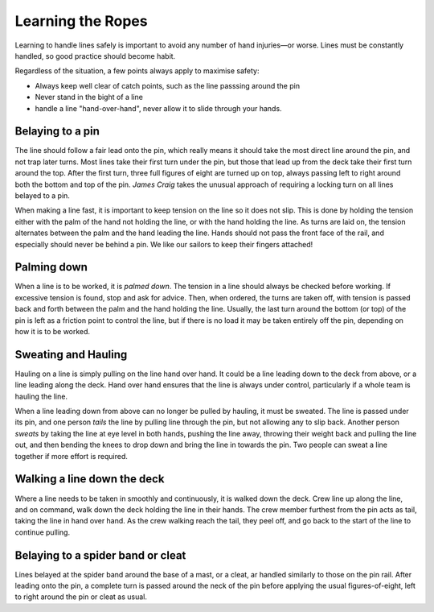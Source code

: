 ******************
Learning the Ropes
******************

Learning to handle lines safely is important to avoid any number of hand injuries—or worse. Lines must be constantly handled, so good practice should become habit. 

Regardless of the situation, a few points always apply to maximise safety:

* Always keep well clear of catch points, such as the line passsing around the pin
* Never stand in the bight of a line
* handle a line "hand-over-hand", never allow it to slide through your hands.


Belaying to a pin 
-----------------

The line should follow a fair lead onto the pin, which really means it should take the most direct line around the pin, and not trap later turns. Most lines take their first turn under the pin, but those that lead up from the deck take their first turn around the top. After the first turn, three full figures of eight are turned up on top, always passing left to right around both the bottom and top of the pin. *James Craig* takes the unusual approach of requiring a locking turn on all lines belayed to a pin.

When making a line fast, it is important to keep tension on the line so it does not slip. This is done by holding the tension either with the palm of the hand not holding the line, or with the hand holding the line. As turns are laid on, the tension alternates between the palm and the hand leading the line. Hands should not pass the front face of the rail, and especially should never be behind a pin. We like our sailors to keep their fingers attached!


Palming down
------------

When a line is to be worked, it is *palmed down*. The tension in a line should always be checked before working. If excessive tension is found, stop and ask for advice. Then, when ordered, the turns are taken off, with tension is passed back and forth between the palm and the hand holding the line. Usually, the last turn around the bottom (or top) of the pin is left as a friction point to control the line, but if there is no load it may be taken entirely off the pin, depending on how it is to be worked. 


Sweating and Hauling
--------------------

Hauling on a line is simply pulling on the line hand over hand. It could be a line leading down to the deck from above, or a line leading along the deck. Hand over hand ensures that the line is always under control, particularly if a whole team is hauling the line.

When a line leading down from above can no longer be pulled by hauling, it must be sweated. The line is passed under its pin, and one person *tails* the line by pulling line through the pin, but not allowing any to slip back. Another person *sweats* by taking the line at eye level in both hands, pushing the line away, throwing their weight back and pulling the line out, and then bending the knees to drop down and bring the line in towards the pin. Two people can sweat a line together if more effort is required.


Walking a line down the deck
----------------------------

Where a line needs to be taken in smoothly and continuously, it is walked down the deck. Crew line up along the line, and on command, walk down the deck holding the line in their hands. The crew member furthest from the pin acts as tail, taking the line in hand over hand. As the crew walking reach the tail, they peel off, and go back to the start of the line to continue pulling. 


Belaying to a spider band or cleat
----------------------------------

Lines belayed at the spider band around the base of a mast, or a cleat, ar handled similarly to those on the pin rail. After leading onto the pin, a complete turn is passed around the neck of the pin before applying the usual figures-of-eight, left to right around the pin or cleat as usual.


